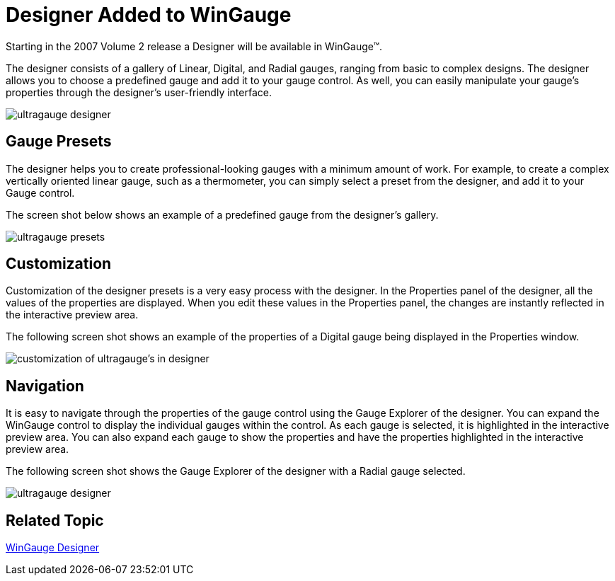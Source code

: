 ﻿////

|metadata|
{
    "name": "wingauge-designer-added-to-wingauge-whats-new-20072",
    "controlName": [],
    "tags": [],
    "guid": "{FDE5F9A1-50CB-4A86-A385-A8FB0015956C}",  
    "buildFlags": [],
    "createdOn": "0001-01-01T00:00:00Z"
}
|metadata|
////

= Designer Added to WinGauge

Starting in the 2007 Volume 2 release a Designer will be available in WinGauge™.

The designer consists of a gallery of Linear, Digital, and Radial gauges, ranging from basic to complex designs. The designer allows you to choose a predefined gauge and add it to your gauge control. As well, you can easily manipulate your gauge's properties through the designer's user-friendly interface.

image::images/Gauge_Designer_Added_to_Gauge_01.png[ultragauge designer]

== Gauge Presets

The designer helps you to create professional-looking gauges with a minimum amount of work. For example, to create a complex vertically oriented linear gauge, such as a thermometer, you can simply select a preset from the designer, and add it to your Gauge control.

The screen shot below shows an example of a predefined gauge from the designer's gallery.

image::images/Gauge_Designer_Added_to_Gauge_02.png[ultragauge presets]

== Customization

Customization of the designer presets is a very easy process with the designer. In the Properties panel of the designer, all the values of the properties are displayed. When you edit these values in the Properties panel, the changes are instantly reflected in the interactive preview area.

The following screen shot shows an example of the properties of a Digital gauge being displayed in the Properties window.

image::images/Gauge_Designer_Added_to_Gauge_03.png[customization of ultragauge's in designer]

== Navigation

It is easy to navigate through the properties of the gauge control using the Gauge Explorer of the designer. You can expand the WinGauge control to display the individual gauges within the control. As each gauge is selected, it is highlighted in the interactive preview area. You can also expand each gauge to show the properties and have the properties highlighted in the interactive preview area.

The following screen shot shows the Gauge Explorer of the designer with a Radial gauge selected.

image::images/Gauge_Designer_Added_to_Gauge_04.png[ultragauge designer]

== Related Topic

link:wingauge-designer.html[WinGauge Designer]